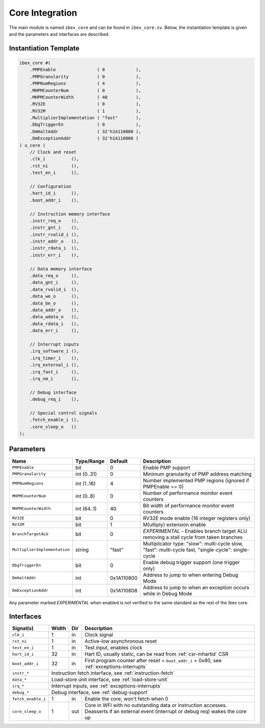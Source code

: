 .. _core-integration:

Core Integration
================

The main module is named ``ibex_core`` and can be found in ``ibex_core.sv``.
Below, the instantiation template is given and the parameters and interfaces are described.

Instantiation Template
----------------------

.. code-block:: verilog

  ibex_core #(
      .PMPEnable                ( 0            ),
      .PMPGranularity           ( 0            ),
      .PMPNumRegions            ( 4            ),
      .MHPMCounterNum           ( 0            ),
      .MHPMCounterWidth         ( 40           ),
      .RV32E                    ( 0            ),
      .RV32M                    ( 1            ),
      .MultiplierImplementation ( "fast"       ),
      .DbgTriggerEn             ( 0            ),
      .DmHaltAddr               ( 32'h1A110800 ),
      .DmExceptionAddr          ( 32'h1A110808 )
  ) u_core (
      // Clock and reset
      .clk_i          (),
      .rst_ni         (),
      .test_en_i      (),

      // Configuration
      .hart_id_i      (),
      .boot_addr_i    (),

      // Instruction memory interface
      .instr_req_o    (),
      .instr_gnt_i    (),
      .instr_rvalid_i (),
      .instr_addr_o   (),
      .instr_rdata_i  (),
      .instr_err_i    (),

      // Data memory interface
      .data_req_o     (),
      .data_gnt_i     (),
      .data_rvalid_i  (),
      .data_we_o      (),
      .data_be_o      (),
      .data_addr_o    (),
      .data_wdata_o   (),
      .data_rdata_i   (),
      .data_err_i     (),

      // Interrupt inputs
      .irq_software_i (),
      .irq_timer_i    (),
      .irq_external_i (),
      .irq_fast_i     (),
      .irq_nm_i       (),

      // Debug interface
      .debug_req_i    (),

      // Special control signals
      .fetch_enable_i (),
      .core_sleep_o   ()
  );

Parameters
----------

+------------------------------+-------------+------------+-----------------------------------------------------------------+
| Name                         | Type/Range  | Default    | Description                                                     |
+==============================+=============+============+=================================================================+
| ``PMPEnable``                | bit         | 0          | Enable PMP support                                              |
+------------------------------+-------------+------------+-----------------------------------------------------------------+
| ``PMPGranularity``           | int (0..31) | 0          | Minimum granularity of PMP address matching                     |
+------------------------------+-------------+------------+-----------------------------------------------------------------+
| ``PMPNumRegions``            | int (1..16) | 4          | Number implemented PMP regions (ignored if PMPEnable == 0)      |
+------------------------------+-------------+------------+-----------------------------------------------------------------+
| ``MHPMCounterNum``           | int (0..8)  | 0          | Number of performance monitor event counters                    |
+------------------------------+-------------+------------+-----------------------------------------------------------------+
| ``MHPMCounterWidth``         | int (64..1) | 40         | Bit width of performance monitor event counters                 |
+------------------------------+-------------+------------+-----------------------------------------------------------------+
| ``RV32E``                    | bit         | 0          | RV32E mode enable (16 integer registers only)                   |
+------------------------------+-------------+------------+-----------------------------------------------------------------+
| ``RV32M``                    | bit         | 1          | M(ultiply) extension enable                                     |
+------------------------------+-------------+------------+-----------------------------------------------------------------+
| ``BranchTargetALU``          | bit         | 0          | *EXPERIMENTAL* - Enables branch target ALU removing a stall     |
|                              |             |            | cycle from taken branches                                       |
+------------------------------+-------------+------------+-----------------------------------------------------------------+
| ``MultiplierImplementation`` | string      | "fast"     | Multiplicator type:                                             |
|                              |             |            | "slow": multi-cycle slow,                                       |
|                              |             |            | "fast": multi-cycle fast,                                       |
|                              |             |            | "single-cycle": single-cycle                                    |
+------------------------------+-------------+------------+-----------------------------------------------------------------+
| ``DbgTriggerEn``             | bit         | 0          | Enable debug trigger support (one trigger only)                 |
+------------------------------+-------------+------------+-----------------------------------------------------------------+
| ``DmHaltAddr``               | int         | 0x1A110800 | Address to jump to when entering Debug Mode                     |
+------------------------------+-------------+------------+-----------------------------------------------------------------+
| ``DmExceptionAddr``          | int         | 0x1A110808 | Address to jump to when an exception occurs while in Debug Mode |
+------------------------------+-------------+------------+-----------------------------------------------------------------+

Any parameter marked *EXPERIMENTAL* when enabled is not verified to the same standard as the rest of the Ibex core.

Interfaces
----------

+-------------------------+-------------------------+-----+----------------------------------------+
| Signal(s)               | Width                   | Dir | Description                            |
+=========================+=========================+=====+========================================+
| ``clk_i``               | 1                       | in  | Clock signal                           |
+-------------------------+-------------------------+-----+----------------------------------------+
| ``rst_ni``              | 1                       | in  | Active-low asynchronous reset          |
+-------------------------+-------------------------+-----+----------------------------------------+
| ``test_en_i``           | 1                       | in  | Test input, enables clock              |
+-------------------------+-------------------------+-----+----------------------------------------+
| ``hart_id_i``           | 32                      | in  | Hart ID, usually static, can be read   |
|                         |                         |     | from :ref:`csr-mhartid` CSR            |
+-------------------------+-------------------------+-----+----------------------------------------+
| ``boot_addr_i``         | 32                      | in  | First program counter after reset      |
|                         |                         |     | = ``boot_addr_i`` + 0x80,              |
|                         |                         |     | see :ref:`exceptions-interrupts`       |
+-------------------------+-------------------------+-----+----------------------------------------+
| ``instr_*``             | Instruction fetch interface, see :ref:`instruction-fetch`              |
+-------------------------+------------------------------------------------------------------------+
| ``data_*``              | Load-store unit interface, see :ref:`load-store-unit`                  |
+-------------------------+------------------------------------------------------------------------+
| ``irq_*``               | Interrupt inputs, see :ref:`exceptions-interrupts`                     |
+-------------------------+------------------------------------------------------------------------+
| ``debug_*``             | Debug interface, see :ref:`debug-support`                              |
+-------------------------+-------------------------+-----+----------------------------------------+
| ``fetch_enable_i``      | 1                       | in  | Enable the core, won't fetch when 0    |
+-------------------------+-------------------------+-----+----------------------------------------+
| ``core_sleep_o``        | 1                       | out | Core in WFI with no outstanding data   |
|                         |                         |     | or instruction accesses. Deasserts     |
|                         |                         |     | if an external event (interrupt or     |
|                         |                         |     | debug req) wakes the core up           |
+-------------------------+-------------------------+-----+----------------------------------------+
